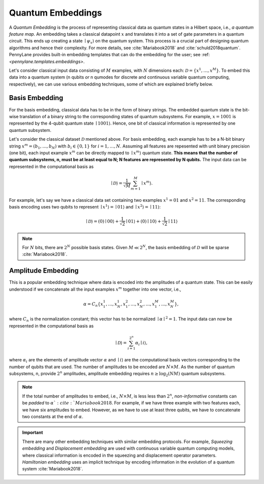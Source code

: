 .. _embeddings:

Quantum Embeddings
===================

A *Quantum Embedding* is the process of representing classical data as quantum states in a Hilbert space, i.e., *a quantum feature map*. An embedding takes a classical datapoint :math:`x` and translates it into a set of gate parameters in a quantum circuit. This ends up creating a state :math:`\mid \psi_x \rangle` on the quantum system. This process is a crucial part of designing quantum algorithms and hence their complexity. For more details, see :cite:`Mariabook2018` and :cite:`schuld2018quantum`. PennyLane provides built-in embedding templates that can do the embedding for the user; see :ref: `<pennylane.templates.embeddings>`. 

Let's consider classical input data consisting of :math:`M` examples, with :math:`N` dimensions each: :math:`\mathcal{D}=\{x^{1}, \ldots, x^{M}\}`. To embed this data into a quantum system (n qubits *or* n qumodes for discrete and continuous variable quantum computing, respectively), we can use various embedding techniques, some of which are explained briefly below. 


Basis Embedding
^^^^^^^^^^^^^^^^^^^^

For the basis embedding, classical data has to be in the form of binary strings. The embedded quantum state is the bit-wise translation of a binary string to the corresponding states of quantum subsystems. For example, :math:`x=1001` is represented by the 4-qubit quantum state :math:`\mid 1001 \rangle`. Hence, one bit of classical information is represented by one quantum subsystem.

Let's consider the classical dataset :math:`\mathcal{D}` mentioned above. For basis embedding, each example has to be a N-bit binary string :math:`x^{m}=(b_1,\ldots,b_N)` with :math:`b_i \in \{0,1\}` for :math:`i=1,\ldots,N`. Assuming all features are repesented with unit binary precision (one bit), each input example :math:`x^{m}` can be directly mapped to :math:`\mid x^{m}\rangle` quantum state. **This means that the number of quantum subsystems, n, must be at least equal to N; N features are represented by N qubits.** The input data can be represented in the computational basis as

.. math:: \mid \mathcal{D} \rangle = \frac{1}{\sqrt{M}} \sum_{m=1}^{M} \mid x^{m} \rangle.

For example, let's say we have a classical data set containing two examples :math:`x^{1}=01` and :math:`x^{2}=11`. The corresponding basis encoding uses two qubits to represent :math:`\mid x^{1} \rangle=\mid 01 \rangle` and :math:`\mid x^{2} \rangle=\mid 11 \rangle`: 

.. math:: \mid \mathcal{D} \rangle = (0) \mid 00 \rangle+\frac{1}{\sqrt{2}}\mid 01 \rangle+(0) \mid 10 \rangle+ \frac{1}{\sqrt{2}} \mid 11 \rangle

.. note:: For :math:`N` bits, there are :math:`2^N` possible basis states. Given :math:`M \ll 2^N`, the basis embedding of :math:`\mathcal{D}` will be sparse :cite:`Mariabook2018`. 


Amplitude Embedding
^^^^^^^^^^^^^^^^^^^^
This is a popular embedding technique where data is encoded into the amplitudes of a quantum state. This can be easily understood if we concatenate all the input examples :math:`x^m` together into one vector, i.e., 

.. math:: \alpha = C_n \{ x^1_1, \ldots, x^1_N, x^2_1, \ldots, x^2_N, \ldots, x^M_1, \ldots, x^M_N \},
 
where :math:`C_n` is the normalization constant; this vector has to be normalized :math:`\mid\alpha\mid^2=1`. The input data can now be represented in the computational basis as

.. math:: \mid \mathcal{D} \rangle = \sum_{i=1}^{2^n} \alpha_i \mid i \rangle,

where :math:`\alpha_i` are the elements of amplitude vector :math:`\alpha` and :math:`\mid i \rangle` are the computational basis vectors corresponding to the number of qubits that are used. The number of amplitudes to be encoded are :math:`N \times M`. As the number of quantum subsystems, n, provide :math:`2^n` amplitudes, amplitude embedding requires :math:`n \geq \log_2({NM})` quantum subsystems.  


.. note:: If the total number of amplitudes to embed, i.e., :math:`N \times M`, is less less than :math:`2^n`, *non-informative* constants can be *padded* to :math:`\alpha `:cite:`Mariabook2018`. For example, if we have three example with two features each, we have six amplitudes to embed. However, as we have to use at least three qubits, we have to concatenate two constants at the end of :math:`\alpha`. 

.. important:: There are many other embedding techniques with similar embedding protocols. For example, *Squeezing embedding* and *Displacement embedding* are used with continuous variable quantum computing models, where classical information is encoded in the squeezing and displacement operator parameters. *Hamiltonian embedding* uses an implicit technique by encoding information in the evolution of a quantum system :cite:`Mariabook2018`.  


  
